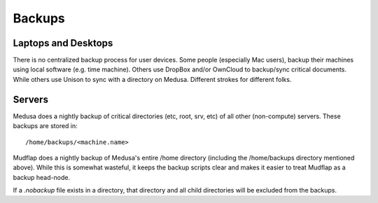 .. -*- mode: rst; fill-column: 79 -*-
.. ex: set sts=4 ts=4 sw=4 et tw=79:

*******
Backups
*******

Laptops and Desktops
====================
There is no centralized backup process for user devices. Some people (especially
Mac users), backup their machines using local software (e.g. time machine). 
Others use DropBox and/or OwnCloud to backup/sync critical documents. While
others use Unison to sync with a directory on Medusa. Different strokes for
different folks.

Servers
=======
Medusa does a nightly backup of critical directories (etc, root, srv, etc) of all other
(non-compute) servers. These backups are stored in:: 

  /home/backups/<machine.name>

Mudflap does a nightly backup of Medusa's entire /home directory (including the
/home/backups directory mentioned above). While this is somewhat wasteful, it keeps
the backup scripts clear and makes it easier to treat Mudflap as a backup head-node.

If a *.nobackup* file exists in a directory, that directory and all child directories 
will be excluded from the backups.

